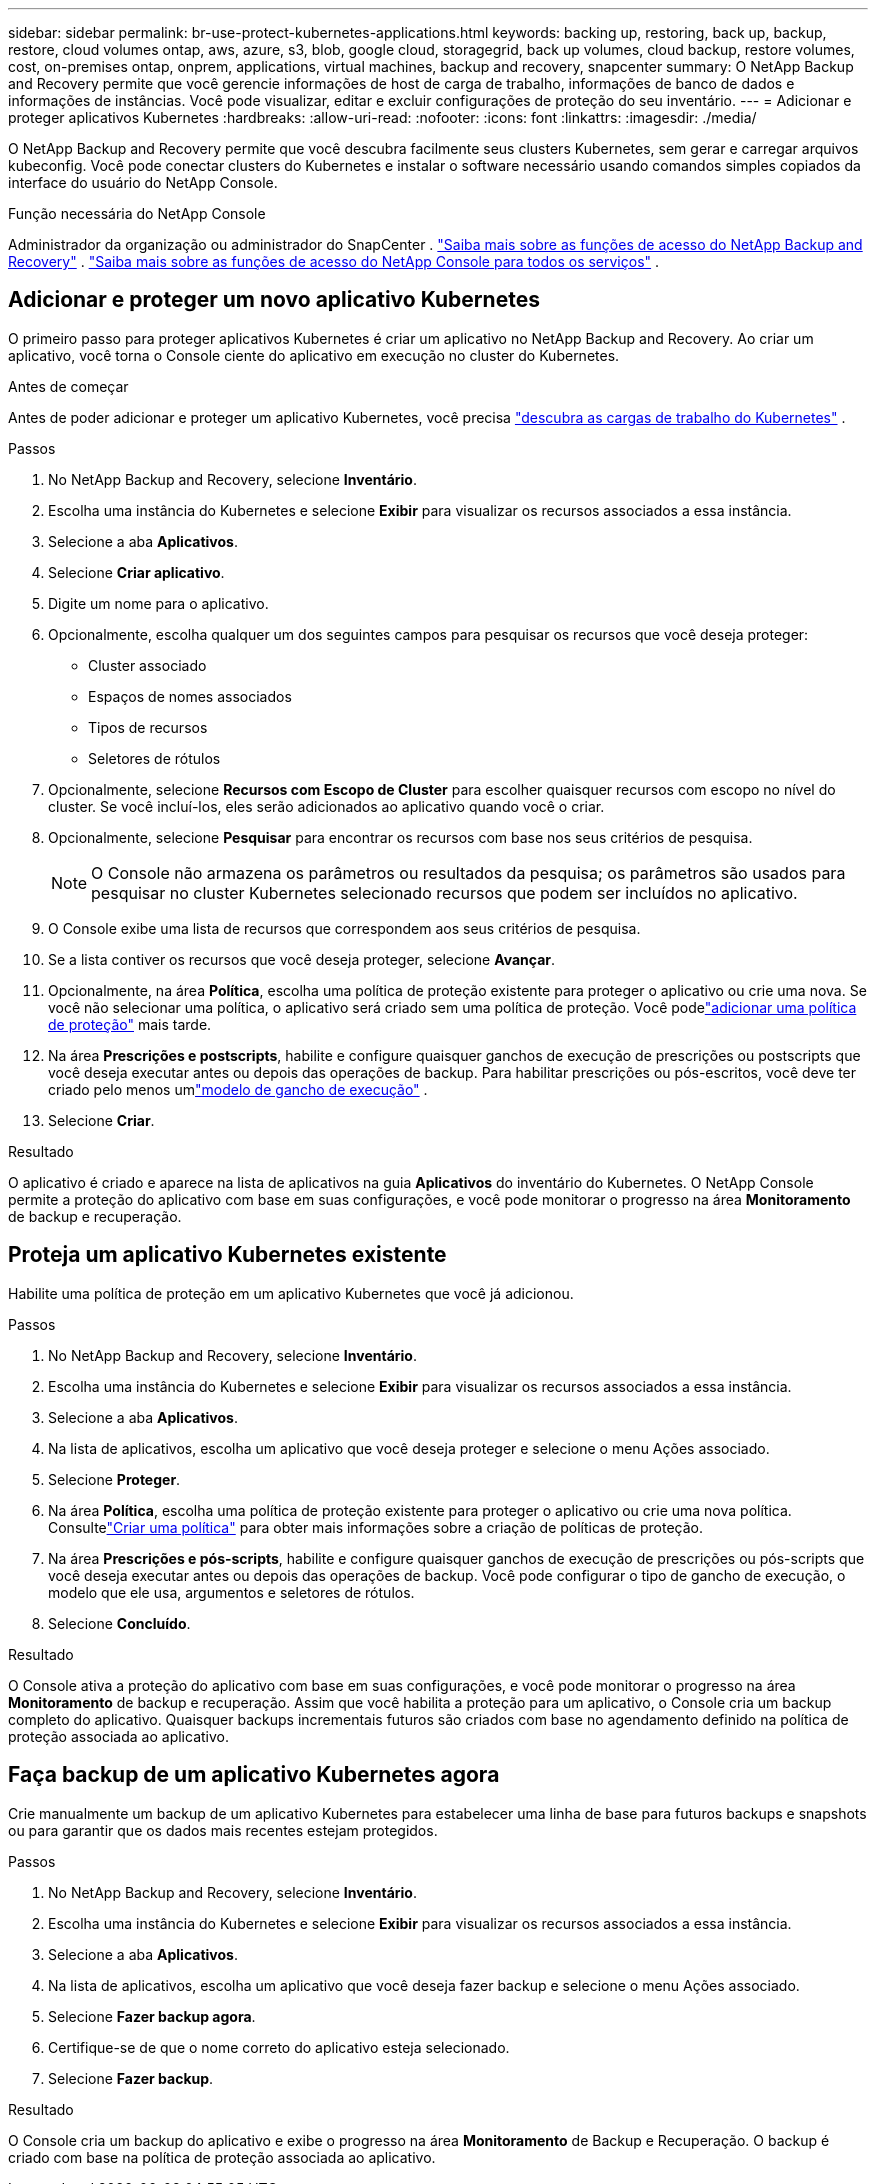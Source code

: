 ---
sidebar: sidebar 
permalink: br-use-protect-kubernetes-applications.html 
keywords: backing up, restoring, back up, backup, restore, cloud volumes ontap, aws, azure, s3, blob, google cloud, storagegrid, back up volumes, cloud backup, restore volumes, cost, on-premises ontap, onprem, applications, virtual machines, backup and recovery, snapcenter 
summary: O NetApp Backup and Recovery permite que você gerencie informações de host de carga de trabalho, informações de banco de dados e informações de instâncias.  Você pode visualizar, editar e excluir configurações de proteção do seu inventário. 
---
= Adicionar e proteger aplicativos Kubernetes
:hardbreaks:
:allow-uri-read: 
:nofooter: 
:icons: font
:linkattrs: 
:imagesdir: ./media/


[role="lead"]
O NetApp Backup and Recovery permite que você descubra facilmente seus clusters Kubernetes, sem gerar e carregar arquivos kubeconfig.  Você pode conectar clusters do Kubernetes e instalar o software necessário usando comandos simples copiados da interface do usuário do NetApp Console.

.Função necessária do NetApp Console
Administrador da organização ou administrador do SnapCenter . link:reference-roles.html["Saiba mais sobre as funções de acesso do NetApp Backup and Recovery"] . https://docs.netapp.com/us-en/console-setup-admin/reference-iam-predefined-roles.html["Saiba mais sobre as funções de acesso do NetApp Console para todos os serviços"^] .



== Adicionar e proteger um novo aplicativo Kubernetes

O primeiro passo para proteger aplicativos Kubernetes é criar um aplicativo no NetApp Backup and Recovery.  Ao criar um aplicativo, você torna o Console ciente do aplicativo em execução no cluster do Kubernetes.

.Antes de começar
Antes de poder adicionar e proteger um aplicativo Kubernetes, você precisa link:br-start-discover.html["descubra as cargas de trabalho do Kubernetes"] .

.Passos
. No NetApp Backup and Recovery, selecione *Inventário*.
. Escolha uma instância do Kubernetes e selecione *Exibir* para visualizar os recursos associados a essa instância.
. Selecione a aba *Aplicativos*.
. Selecione *Criar aplicativo*.
. Digite um nome para o aplicativo.
. Opcionalmente, escolha qualquer um dos seguintes campos para pesquisar os recursos que você deseja proteger:
+
** Cluster associado
** Espaços de nomes associados
** Tipos de recursos
** Seletores de rótulos


. Opcionalmente, selecione *Recursos com Escopo de Cluster* para escolher quaisquer recursos com escopo no nível do cluster. Se você incluí-los, eles serão adicionados ao aplicativo quando você o criar.
. Opcionalmente, selecione *Pesquisar* para encontrar os recursos com base nos seus critérios de pesquisa.
+

NOTE: O Console não armazena os parâmetros ou resultados da pesquisa; os parâmetros são usados para pesquisar no cluster Kubernetes selecionado recursos que podem ser incluídos no aplicativo.

. O Console exibe uma lista de recursos que correspondem aos seus critérios de pesquisa.
. Se a lista contiver os recursos que você deseja proteger, selecione *Avançar*.
. Opcionalmente, na área *Política*, escolha uma política de proteção existente para proteger o aplicativo ou crie uma nova. Se você não selecionar uma política, o aplicativo será criado sem uma política de proteção. Você podelink:br-use-policies-create.html#create-a-policy["adicionar uma política de proteção"] mais tarde.
. Na área *Prescrições e postscripts*, habilite e configure quaisquer ganchos de execução de prescrições ou postscripts que você deseja executar antes ou depois das operações de backup.  Para habilitar prescrições ou pós-escritos, você deve ter criado pelo menos umlink:br-use-manage-execution-hook-templates.html["modelo de gancho de execução"] .
. Selecione *Criar*.


.Resultado
O aplicativo é criado e aparece na lista de aplicativos na guia *Aplicativos* do inventário do Kubernetes.  O NetApp Console permite a proteção do aplicativo com base em suas configurações, e você pode monitorar o progresso na área *Monitoramento* de backup e recuperação.



== Proteja um aplicativo Kubernetes existente

Habilite uma política de proteção em um aplicativo Kubernetes que você já adicionou.

.Passos
. No NetApp Backup and Recovery, selecione *Inventário*.
. Escolha uma instância do Kubernetes e selecione *Exibir* para visualizar os recursos associados a essa instância.
. Selecione a aba *Aplicativos*.
. Na lista de aplicativos, escolha um aplicativo que você deseja proteger e selecione o menu Ações associado.
. Selecione *Proteger*.
. Na área *Política*, escolha uma política de proteção existente para proteger o aplicativo ou crie uma nova política. Consultelink:br-use-policies-create.html#create-a-policy["Criar uma política"] para obter mais informações sobre a criação de políticas de proteção.
. Na área *Prescrições e pós-scripts*, habilite e configure quaisquer ganchos de execução de prescrições ou pós-scripts que você deseja executar antes ou depois das operações de backup.  Você pode configurar o tipo de gancho de execução, o modelo que ele usa, argumentos e seletores de rótulos.
. Selecione *Concluído*.


.Resultado
O Console ativa a proteção do aplicativo com base em suas configurações, e você pode monitorar o progresso na área *Monitoramento* de backup e recuperação.  Assim que você habilita a proteção para um aplicativo, o Console cria um backup completo do aplicativo. Quaisquer backups incrementais futuros são criados com base no agendamento definido na política de proteção associada ao aplicativo.



== Faça backup de um aplicativo Kubernetes agora

Crie manualmente um backup de um aplicativo Kubernetes para estabelecer uma linha de base para futuros backups e snapshots ou para garantir que os dados mais recentes estejam protegidos.

.Passos
. No NetApp Backup and Recovery, selecione *Inventário*.
. Escolha uma instância do Kubernetes e selecione *Exibir* para visualizar os recursos associados a essa instância.
. Selecione a aba *Aplicativos*.
. Na lista de aplicativos, escolha um aplicativo que você deseja fazer backup e selecione o menu Ações associado.
. Selecione *Fazer backup agora*.
. Certifique-se de que o nome correto do aplicativo esteja selecionado.
. Selecione *Fazer backup*.


.Resultado
O Console cria um backup do aplicativo e exibe o progresso na área *Monitoramento* de Backup e Recuperação. O backup é criado com base na política de proteção associada ao aplicativo.
